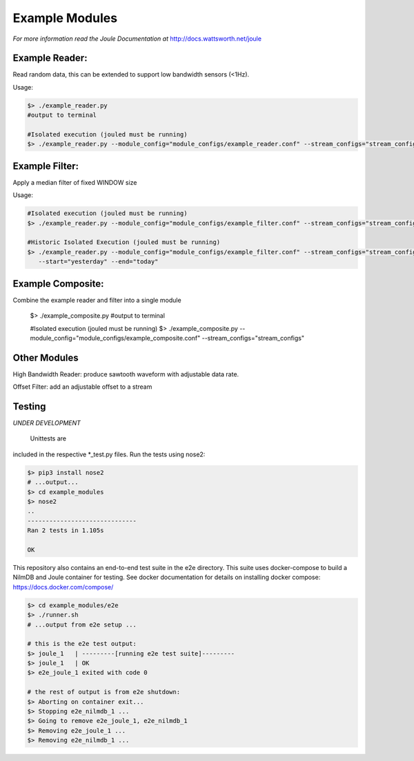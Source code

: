 Example Modules
===============

*For more information read the Joule Documentation at*
http://docs.wattsworth.net/joule

Example Reader:
--------------
Read random data, this can be extended to support low bandwidth sensors (<1Hz).

Usage:

.. code-block:: bash

  $> ./example_reader.py
  #output to terminal

  #Isolated execution (jouled must be running)
  $> ./example_reader.py --module_config="module_configs/example_reader.conf" --stream_configs="stream_configs"

Example Filter:
---------------
Apply a median filter of fixed WINDOW size 

Usage:

.. code-block:: bash

  #Isolated execution (jouled must be running)
  $> ./example_reader.py --module_config="module_configs/example_filter.conf" --stream_configs="stream_configs"

  #Historic Isolated Execution (jouled must be running)
  $> ./example_reader.py --module_config="module_configs/example_filter.conf" --stream_configs="stream_configs"
     --start="yesterday" --end="today"

Example Composite:
------------------
Combine the example reader and filter into a single module


  $> ./example_composite.py
  #output to terminal

  #Isolated execution (jouled must be running)
  $> ./example_composite.py --module_config="module_configs/example_composite.conf" --stream_configs="stream_configs"

Other Modules
-------------

High Bandwidth Reader: produce sawtooth waveform with adjustable data rate. 

Offset Filter: add an adjustable offset to a stream


Testing
-------

*UNDER DEVELOPMENT*

  Unittests are
included in the respective *_test.py files. Run the tests using
nose2:

.. code-block:: bash

		$> pip3 install nose2
		# ...output...
		$> cd example_modules
		$> nose2
		..
		------------------------------
		Ran 2 tests in 1.105s
		
		OK


This repository also contains an end-to-end test suite in the e2e
directory. This suite uses docker-compose to build a NilmDB and Joule
container for testing. See docker documentation for details on installing
docker compose: https://docs.docker.com/compose/

.. code-block::  bash

		 $> cd example_modules/e2e
		 $> ./runner.sh
		 # ...output from e2e setup ...
		 
		 # this is the e2e test output:
		 $> joule_1   | ---------[running e2e test suite]---------
		 $> joule_1   | OK
		 $> e2e_joule_1 exited with code 0
		 
		 # the rest of output is from e2e shutdown:
		 $> Aborting on container exit...
		 $> Stopping e2e_nilmdb_1 ... 
		 $> Going to remove e2e_joule_1, e2e_nilmdb_1
		 $> Removing e2e_joule_1 ... 
		 $> Removing e2e_nilmdb_1 ... 

		 
